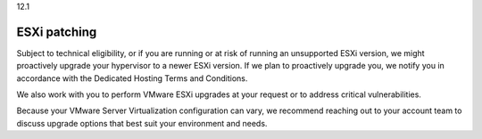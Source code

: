 .. _esxi-patching:

12.1

=============
ESXi patching
=============

Subject to technical eligibility, or if you are running or at risk of 
running an unsupported ESXi version, we might proactively upgrade your 
hypervisor to a newer ESXi version. If we plan to proactively upgrade 
you, we notify you in accordance with the 
Dedicated Hosting Terms and Conditions.

We also work with you to perform VMware ESXi upgrades at your request 
or to address critical vulnerabilities. 

Because your VMware Server Virtualization configuration can vary, 
we recommend reaching out to your account team to discuss upgrade 
options that best suit your environment and needs.

